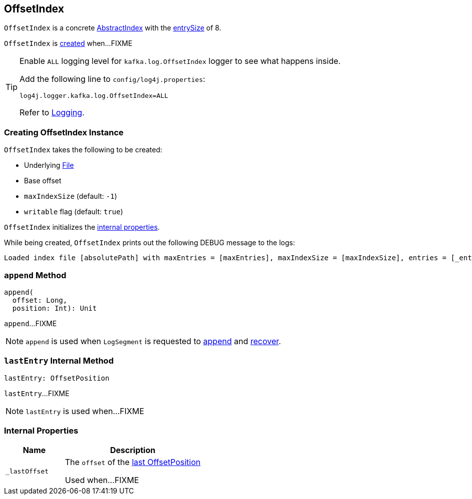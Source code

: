== [[OffsetIndex]] OffsetIndex

[[entrySize]]
`OffsetIndex` is a concrete <<kafka-log-AbstractIndex.adoc#, AbstractIndex>> with the <<kafka-log-AbstractIndex.adoc#entrySize, entrySize>> of 8.

`OffsetIndex` is <<creating-instance, created>> when...FIXME

[[logging]]
[TIP]
====
Enable `ALL` logging level for `kafka.log.OffsetIndex` logger to see what happens inside.

Add the following line to `config/log4j.properties`:

```
log4j.logger.kafka.log.OffsetIndex=ALL
```

Refer to <<kafka-logging.adoc#, Logging>>.
====

=== [[creating-instance]] Creating OffsetIndex Instance

`OffsetIndex` takes the following to be created:

* [[_file]] Underlying https://docs.oracle.com/en/java/javase/11/docs/api/java.base/java/io/File.html[File]
* [[baseOffset]] Base offset
* [[maxIndexSize]] `maxIndexSize` (default: `-1`)
* [[writable]] `writable` flag (default: `true`)

`OffsetIndex` initializes the <<internal-properties, internal properties>>.

While being created, `OffsetIndex` prints out the following DEBUG message to the logs:

[options="wrap"]
----
Loaded index file [absolutePath] with maxEntries = [maxEntries], maxIndexSize = [maxIndexSize], entries = [_entries], lastOffset = [_lastOffset], file position = [position]
----

=== [[append]] `append` Method

[source, scala]
----
append(
  offset: Long,
  position: Int): Unit
----

`append`...FIXME

NOTE: `append` is used when `LogSegment` is requested to <<kafka-log-LogSegment.adoc#append, append>> and <<kafka-log-LogSegment.adoc#recover, recover>>.

=== [[lastEntry]] `lastEntry` Internal Method

[source, scala]
----
lastEntry: OffsetPosition
----

`lastEntry`...FIXME

NOTE: `lastEntry` is used when...FIXME

=== [[internal-properties]] Internal Properties

[cols="30m,70",options="header",width="100%"]
|===
| Name
| Description

| _lastOffset
a| [[_lastOffset]] The `offset` of the <<lastEntry, last OffsetPosition>>

Used when...FIXME

|===
